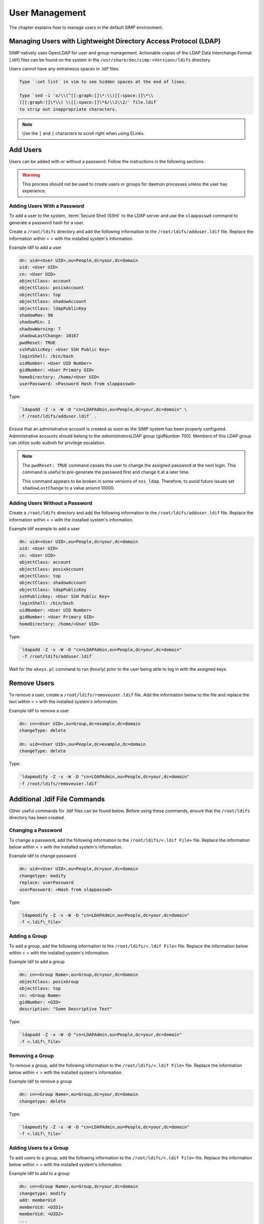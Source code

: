 .. _User_Management:

User Management
===============

The chapter explains how to manage users in the default SIMP
environment.

Managing Users with Lightweight Directory Access Protocol (LDAP)
----------------------------------------------------------------

SIMP natively uses OpenLDAP for user and group management. Actionable
copies of the LDAP Data Interchange Format (.ldif) files can be found on
the system in the ``/usr/share/doc/simp-<Version>/ldifs`` directory.

Users cannot have any extraneous spaces in .ldif files.

.. code-block:: bash

   Type `:set list` in vim to see hidden spaces at the end of lines.

   Type `sed -i 's/\\(^[[:graph:]]\*:\\)[[:space:]]\*\\
   ([[:graph:]]\*\\) \\[[:space:]]\*$/\\1\\2/' file.ldif`
   to strip out inappropriate characters.


.. note::

  Use the ``[`` and ``]`` characters to scroll right when using
  ELinks.

Add Users
---------

Users can be added with or without a password. Follow the instructions
in the following sections.

.. warning::

    This process should not be used to create users or groups for daemon
    processes unless the user has experience.

Adding Users With a Password
~~~~~~~~~~~~~~~~~~~~~~~~~~~~

To add a user to the system, :term:`Secure Shell (SSH)` to the LDAP server and use the
``slappasswd`` command to generate a password hash for a user.

Create a ``/root/ldifs`` directory and add the following information to
the ``/root/ldifs/adduser.ldif`` file. Replace the information within < >
with the installed system's information.

Example ldif to add a user

.. code-block:: ruby

  dn: uid=<User UID>,ou=People,dc=your,dc=domain
  uid: <User UID>
  cn: <User UID>
  objectClass: account
  objectClass: posixAccount
  objectClass: top
  objectClass: shadowAccount
  objectClass: ldapPublicKey
  shadowMax: 90
  shadowMin: 1
  shadowWarning: 7
  shadowLastChange: 10167
  pwdReset: TRUE
  sshPublicKey: <User SSH Public Key>
  loginShell: /bin/bash
  uidNumber: <User UID Number>
  gidNumber: <User Primary GID>
  homeDirectory: /home/<User UID>
  userPassword: <Password Hash from slappasswd>

Type:

.. code-block:: bash

  `ldapadd -Z -x -W -D "cn=LDAPAdmin,ou=People,dc=your,dc=domain" \
  -f /root/ldifs/adduser.ldif` .

Ensure that an administrative account is created as soon as the SIMP
system has been properly configured. Administrative accounts should
belong to the *administrators*\ LDAP group (gidNumber 700). Members of
this LDAP group can utilize sudo sudosh for privilege escalation.

.. note::

    The ``pwdReset: TRUE`` command causes the user to change the
    assigned password at the next login. This command is useful to
    pre-generate the password first and change it at a later time.

    This command appears to be broken in some versions of ``nss_ldap``.
    Therefore, to avoid future issues set ``shadowLastChange`` to a value
    around 10000.

Adding Users Without a Password
~~~~~~~~~~~~~~~~~~~~~~~~~~~~~~~

Create a ``/root/ldifs`` directory and add the following information to
the ``/root/ldifs/adduser.ldif`` file. Replace the information within < >
with the installed system's information.

Example ldif example to add a user

.. code-block:: ruby

  dn: uid=<User UID>,ou=People,dc=your,dc=domain
  uid: <User UID>
  cn: <User UID>
  objectClass: account
  objectClass: posixAccount
  objectClass: top
  objectClass: shadowAccount
  objectClass: ldapPublicKey
  sshPublicKey: <User SSH Public Key>
  loginShell: /bin/bash
  uidNumber: <User UID Number>
  gidNumber: <User Primary GID>
  homeDirectory: /home/<User UID>


Type:

.. code-block:: bash

  `ldapadd -Z -x -W -D "cn=LDAPAdmin,ou=People,dc=your,dc=domain"
   -f /root/ldifs/adduser.ldif`

Wait for the ``akeys.pl`` command to run (hourly) prior to the user
being able to log in with the assigned keys.

Remove Users
------------

To remove a user, create a ``/root/ldifs/removeuser.ldif`` file. Add the
information below to the file and replace the text within < > with the
installed system's information.

Example ldif to remove a user

.. code-block:: ruby

  dn: cn=<User UID>,ou=Group,dc=example,dc=domain
  changeType: delete

  dn: uid=<User UID>,ou=People,dc=example,dc=domain
  changeType: delete

Type:

.. code-block:: bash

  `ldapmodify -Z -x -W -D "cn=LDAPAdmin,ou=People,dc=your,dc=domain"
  -f /root/ldifs/removeuser.ldif`

Additional .ldif File Commands
------------------------------

Other useful commands for .ldif files can be found below. Before using
these commands, ensure that the ``/root/ldifs`` directory has been
created.

Changing a Password
~~~~~~~~~~~~~~~~~~~

To change a password, add the following information to the
``/root/ldifs/<.ldif File>`` file. Replace the information below within <
> with the installed system's information.

Example ldif to change password

.. code-block:: ruby

  dn: uid=<User UID>,ou=People,dc=your,dc=domain
  changetype: modify
  replace: userPassword
  userPassword: <Hash from slappasswd>

Type:

.. code-block:: bash

  `ldapmodify -Z -x -W -D "cn=LDAPAdmin,ou=People,dc=your,dc=domain"
  -f <.ldif\_file>`

Adding a Group
~~~~~~~~~~~~~~

To add a group, add the following information to the ``/root/ldifs/<.ldif
File>`` file. Replace the information below within < > with the installed
system's information.

Example ldif to add a group

.. code-block:: ruby

  dn: cn=<Group Name>,ou=Group,dc=your,dc=domain
  objectClass: posixGroup
  objectClass: top
  cn: <Group Name>
  gidNumber: <GID>
  description: "Some Descriptive Text"

Type:

.. code-block:: bash

  `ldapadd -Z -x -W -D "cn=LDAPAdmin,ou=People,dc=your,dc=domain"
  -f <.ldif\_file>`

Removing a Group
~~~~~~~~~~~~~~~~

To remove a group, add the following information to the
``/root/ldifs/<.ldif File>`` file. Replace the information below within <
> with the installed system's information.

Example ldif to remove a group

.. code-block:: ruby

  dn: cn=<Group Name>,ou=Group,dc=your,dc=domain
  changetype: delete

Type:

.. code-block:: bash

  `ldapmodify -Z -x -W -D "cn=LDAPAdmin,ou=People,dc=your,dc=domain"
  -f <.ldif\_file>`

Adding Users to a Group
~~~~~~~~~~~~~~~~~~~~~~~

To add users to a group, add the following information to the
``/root/ldifs/<.ldif File>`` file. Replace the information below within <
> with the installed system's information.

Example ldif to add to a group

.. code-block:: ruby

  dn: cn=<Group Name>,ou=Group,dc=your,dc=domain
  changetype: modify
  add: memberUid
  memberUid: <UID1>
  memberUid: <UID2>
  ...
  memberUid: <UIDX>

Type:

.. code-block:: bash

  `ldapmodify -Z -x -W -D "cn=LDAPAdmin,ou=People,dc=your,dc=domain"
  -f <.ldif\_file>`

Removing Users from a Group
~~~~~~~~~~~~~~~~~~~~~~~~~~~

To remove users from a group, add the following information to the
``/root/ldifs/<.ldif File>`` file. Replace the information below within <
> with the installed system's information.

Example ldif to remove a user from a group

.. code-block:: ruby

  dn: cn=<Group Name>,ou=Group,dc=your,dc=domain
  changetype: modify
  delete: memberUid
  memberUid: <UID1>
  memberUid: <UID2>
  ...
  memberUid: <UIDX>

Type:

.. code-block:: bash

  `ldapmodify -Z -x -W -D "cn=LDAPAdmin,ou=People,dc=your,dc=domain"
  -f <.ldif\_file>`

Updating an SSH Public Key
~~~~~~~~~~~~~~~~~~~~~~~~~~

To update an SSH public key, add the following information to the
``/root/ldifs/<.ldif File>`` file. Replace the information below within <
> with the installed system's information.

Example ldif to update SSH public key

.. code-block:: ruby

  dn: uid=<User UID>,ou=People,dc=your,dc=domain
  changetype: modify
  replace: sshPublicKey
  sshPublicKey: <User OpenSSH Public Key>

Type:

.. code-block:: bash

  `ldapmodify -Z -x -W -D "cn=LDAPAdmin,ou=People,dc=your,dc=domain"
  -f <.ldif\_file>`

Forcing a Password Reset
~~~~~~~~~~~~~~~~~~~~~~~~

To force a password reset, add the following information to the
``/root/ldifs/<.ldif File>`` file. Replace the information below within <
> with the installed system's information.

Example ldif to reset user's shadowLastChange

.. code-block:: ruby

  dn: uid=<User UID>,ou=People,dc=your,dc=domain
  changetype: modify
  replace: pwdReset
  pwdReset: TRUE
  -
  replace: shadowLastChange
  shadowLastChange: 10000

Type:

.. code-block:: bash

  `ldapmodify -Z -x -W -D "cn=LDAPAdmin,ou=People,dc=your,dc=domain"
  -f <.ldif\_file>`

.. note::

    The ``ldapmodify`` command is only effective when using the
    *ppolicy* overlay. In addition, the user's *shadowLastChange* must
    be changed to a value prior to the expiration date to force a
    :term:`Pluggable Authentication Modules (PAM)` reset.

Unlocking an LDAP Account
~~~~~~~~~~~~~~~~~~~~~~~~~

To unlock an LDAP account, add the following information to the
``/root/ldifs/<.ldif File>`` file. Replace the information below within <
> with the installed system's information.

Example ldif to Unlock LDAP Account

.. code-block:: ruby

  dn: uid=<User UID>,ou=People,dc=your,dc=domain
  changetype: modify
  delete: pwdAccountLockedTime

Type:

.. code-block:: bash

  `ldapmodify -Z -x -W -D "cn=LDAPAdmin,ou=People,dc=your,dc=domain"
  -f <.ldif File>`

.. note::

    The ``ldapmodify`` command is only effective when using the
    *ppolicy* overlay.

Troubleshooting Issues
----------------------

If a user's password is changed in LDAP or the user changes it shortly
after its initial setup, the "Password too young to change" error may
appear. In this situation, apply the ``pwdReset:TRUE`` command to the
user's account as described Add Users with a Password section.
